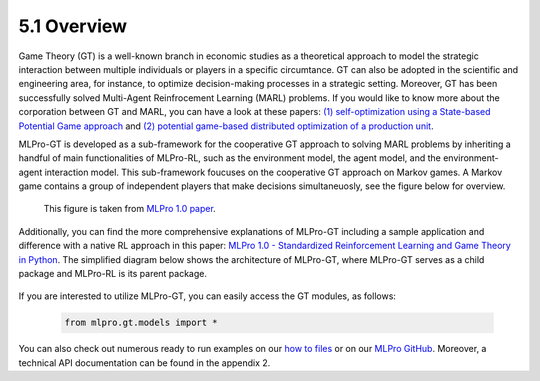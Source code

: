 5.1 Overview
================

Game Theory (GT) is a well-known branch in economic studies as a theoretical approach to model the strategic
interaction between multiple individuals or players in a specific circumtance. GT can also be adopted in the scientific and engineering area, for instance,
to optimize decision-making processes in a strategic setting. Moreover, GT has been successfully solved Multi-Agent Reinfrocement Learning (MARL) problems.
If you would like to know more about the corporation between GT and MARL, you can have a look at these papers:
`(1) self-optimization using a State-based Potential Game approach <https://www.researchgate.net/publication/341980093_Distributed_Self-Optimization_of_Modular_Production_Units_A_State-Based_Potential_Game_Approach>`_ and
`(2) potential game-based distributed optimization of a production unit <https://www.researchgate.net/publication/332868950_Potential_Game_based_Distributed_Optimization_of_Modular_Production_Units>`_.

MLPro-GT is developed as a sub-framework for the cooperative GT approach to solving MARL problems by inheriting a handful of main functionalities of MLPro-RL,
such as the environment model, the agent model, and the environment-agent interaction model. This sub-framework foucuses on the cooperative GT approach on Markov games.
A Markov game contains a group of independent players that make decisions simultaneuosly, see the figure below for overview.

.. figure:: images/MLPro_GT_Game.png
  :width: 600
  
  This figure is taken from `MLPro 1.0 paper <https://doi.org/10.1016/j.mlwa.2022.100341>`_.

Additionally, you can find the more comprehensive explanations of MLPro-GT including a sample application and difference with a native RL approach in this paper:
`MLPro 1.0 - Standardized Reinforcement Learning and Game Theory in Python <https://doi.org/10.1016/j.mlwa.2022.100341>`_.
The simplified diagram below shows the architecture of MLPro-GT, where MLPro-GT serves as a child package and MLPro-RL is its parent package.

.. figure:: images/MLPro-GT_class_diagram.png
  :width: 700
  
  This figure is taken from `MLPro 1.0 paper <https://doi.org/10.1016/j.mlwa.2022.100341>`_.

If you are interested to utilize MLPro-GT, you can easily access the GT modules, as follows:

    .. code-block:: python

        from mlpro.gt.models import *

You can also check out numerous ready to run examples on our `how to files <https://mlpro.readthedocs.io/en/latest/content/append1/howto.gt.html>`_
or on our `MLPro GitHub <https://github.com/fhswf/MLPro/tree/main/src/mlpro/gt/examples>`_.
Moreover, a technical API documentation can be found in the appendix 2.